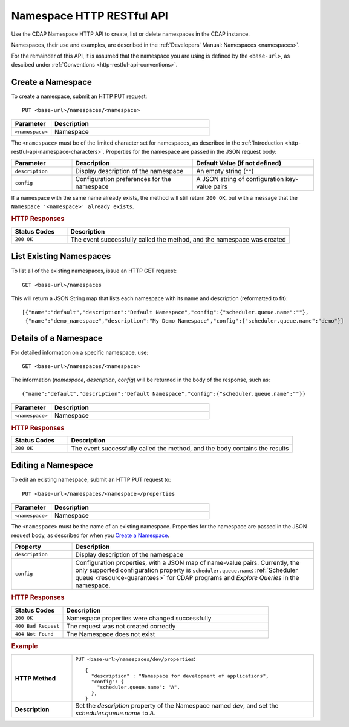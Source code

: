 .. meta::
    :author: Cask Data, Inc.
    :description: HTTP RESTful Interface to the Cask Data Application Platform
    :copyright: Copyright © 2015 Cask Data, Inc.

.. _http-restful-api-namespace:
.. _http-restful-api-v3-namespace:

==========================
Namespace HTTP RESTful API
==========================

.. highlight:: console

Use the CDAP Namespace HTTP API to create, list or delete namespaces in the CDAP instance.

Namespaces, their use and examples, are described in the :ref:`Developers' Manual: Namespaces
<namespaces>`.

For the remainder of this API, it is assumed that the namespace you are using is defined
by the ``<base-url>``, as descibed under :ref:`Conventions <http-restful-api-conventions>`. 

Create a Namespace
------------------
To create a namespace, submit an HTTP PUT request::

  PUT <base-url>/namespaces/<namespace>

.. list-table::
   :widths: 20 80
   :header-rows: 1

   * - Parameter
     - Description
   * - ``<namespace>``
     - Namespace

The ``<namespace>`` must be of the limited character set for namespaces, as 
described in the :ref:`Introduction <http-restful-api-namespace-characters>`.
Properties for the namespace are passed in the JSON request body:

.. list-table::
   :widths: 20 40 40
   :header-rows: 1

   * - Parameter
     - Description
     - Default Value (if not defined)
   * - ``description``
     - Display description of the namespace
     - An empty string (``""``)
   * - ``config``
     - Configuration preferences for the namespace
     - A JSON string of configuration key-value pairs

If a namespace with the same name already exists, the method will still return ``200 OK``,
but with a message that the ``Namespace '<namespace>' already exists``.

.. rubric:: HTTP Responses

.. list-table::
   :widths: 20 80
   :header-rows: 1

   * - Status Codes
     - Description
   * - ``200 OK``
     - The event successfully called the method, and the namespace was created

List Existing Namespaces
------------------------

To list all of the existing namespaces, issue an HTTP GET request::

  GET <base-url>/namespaces

This will return a JSON String map that lists each namespace with its name and description
(reformatted to fit)::

  [{"name":"default","description":"Default Namespace","config":{"scheduler.queue.name":""},
   {"name":"demo_namespace","description":"My Demo Namespace","config":{"scheduler.queue.name":"demo"}]

Details of a Namespace
----------------------

For detailed information on a specific namespace, use::

  GET <base-url>/namespaces/<namespace>

The information (*namespace*, *description*, *config*) will be returned in the body of the
response, such as::

  {"name":"default","description":"Default Namespace","config":{"scheduler.queue.name":""}}

.. list-table::
   :widths: 20 80
   :header-rows: 1

   * - Parameter
     - Description
   * - ``<namespace>``
     - Namespace

.. rubric:: HTTP Responses

.. list-table::
   :widths: 20 80
   :header-rows: 1

   * - Status Codes
     - Description
   * - ``200 OK``
     - The event successfully called the method, and the body contains the results

.. _http-restful-api-namespace-editing:

Editing a Namespace
-------------------
To edit an existing namespace, submit an HTTP PUT request to::

  PUT <base-url>/namespaces/<namespace>/properties

.. list-table::
   :widths: 20 80
   :header-rows: 1

   * - Parameter
     - Description
   * - ``<namespace>``
     - Namespace

The ``<namespace>`` must be the name of an existing namespace.
Properties for the namespace are passed in the JSON request body, as described
for when you `Create a Namespace`_.

.. list-table::
   :widths: 20 80
   :header-rows: 1

   * - Property
     - Description
   * - ``description``
     - Display description of the namespace
   * - ``config``
     - Configuration properties, with a JSON map of name-value pairs. Currently, the only
       supported configuration property is ``scheduler.queue.name``: 
       :ref:`Scheduler queue <resource-guarantees>` for CDAP programs and *Explore Queries* in the namespace.
    
.. rubric:: HTTP Responses
.. list-table::
   :widths: 20 80
   :header-rows: 1

   * - Status Codes
     - Description
   * - ``200 OK``
     - Namespace properties were changed successfully
   * - ``400 Bad Request``
     - The request was not created correctly
   * - ``404 Not Found``
     - The Namespace does not exist

.. rubric:: Example
.. list-table::
   :widths: 20 80
   :stub-columns: 1

   * - HTTP Method
     - ``PUT <base-url>/namespaces/dev/properties``::

         { 
           "description" : "Namespace for development of applications",
           "config": {
             "scheduler.queue.name": "A",
           },
         }
     
   * - Description
     - Set the *description* property of the Namespace named *dev*,
       and set the *scheduler.queue.name* to *A*. 
    
